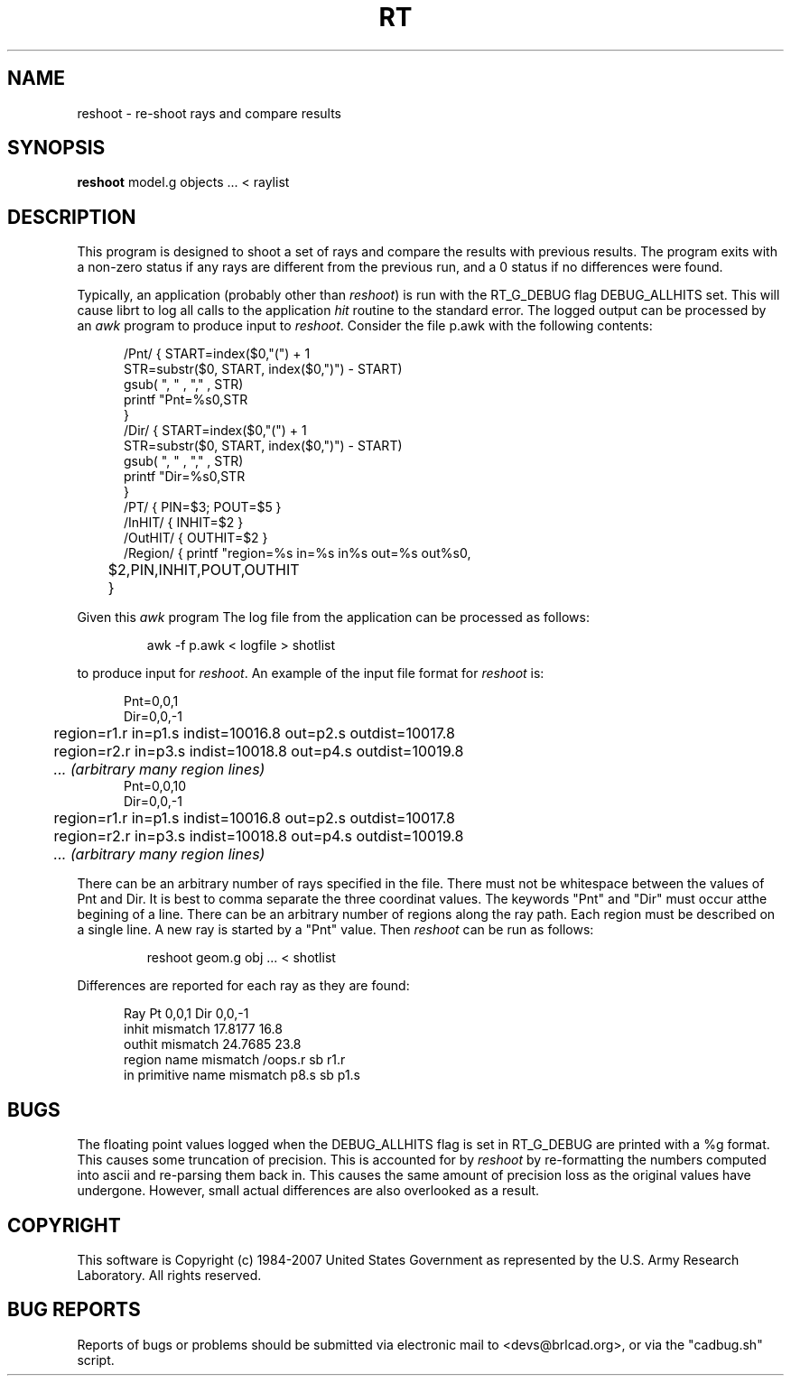 .TH RT 1 BRL-CAD
.\"                           R T . 1
.\" BRL-CAD
.\"
.\" Copyright (c) 1984-2007 United States Government as represented by
.\" the U.S. Army Research Laboratory.
.\"
.\" This document is made available under the terms of the GNU Free
.\" Documentation License or, at your option, under the terms of the
.\" GNU General Public License as published by the Free Software
.\" Foundation.  Permission is granted to copy, distribute and/or
.\" modify this document under the terms of the GNU Free Documentation
.\" License, Version 1.2 or any later version published by the Free
.\" Software Foundation; with no Invariant Sections, no Front-Cover
.\" Texts, and no Back-Cover Texts.  Permission is also granted to
.\" redistribute this document under the terms of the GNU General
.\" Public License; either version 2 of the License, or (at your
.\" option) any later version.
.\"
.\" You should have received a copy of the GNU Free Documentation
.\" License and/or the GNU General Public License along with this
.\" document; see the file named COPYING for more information.
.\"
.\".\".\"
.SH NAME
reshoot \- re-shoot rays and compare results
.SH SYNOPSIS
.B reshoot
model.g objects ... < raylist
.SH DESCRIPTION
This program is designed to shoot a set of rays and compare the results with previous results.
The program exits with a non-zero status if any rays are different from the previous run, 
and a 0 status if no differences were found.



.P
Typically, an application (probably other than 
.I reshoot\fR)
is run with the RT_G_DEBUG flag DEBUG_ALLHITS set.
This will cause librt to log all calls to the application \fIhit\fR routine to the standard error.
The logged output can be processed by an 
.I awk 
program to produce input to 
.I reshoot\fR.
Consider the file p.awk with the following contents:
.P
.in +5
.nf
/Pnt/ { START=index($0,"(") + 1
       STR=substr($0, START, index($0,")") - START)
       gsub(  ", "  , "," , STR)
       printf "Pnt=%s\n",STR
       }
/Dir/ { START=index($0,"(") + 1
       STR=substr($0, START, index($0,")") - START)
       gsub(  ", "  , "," , STR)
       printf "Dir=%s\n",STR
       }
/PT/  { PIN=$3; POUT=$5 }
/InHIT/ { INHIT=$2 }
/OutHIT/ { OUTHIT=$2 }
/Region/ { printf "\tregion=%s in=%s in%s out=%s out%s\n",
	$2,PIN,INHIT,POUT,OUTHIT
	}
.fi
.P
Given this 
.I awk 
program The log file from the application can be processed as follows:
.IP
awk -f p.awk < logfile > shotlist
.P
to produce input for 
.I reshoot\fR.
An example of the input file format for 
.I reshoot
is:
.P
.in +5
.nf
Pnt=0,0,1
Dir=0,0,-1
	region=r1.r in=p1.s indist=10016.8 out=p2.s outdist=10017.8
	region=r2.r in=p3.s indist=10018.8 out=p4.s outdist=10019.8
	\fI... (arbitrary many region lines)\fR
Pnt=0,0,10
Dir=0,0,-1
	region=r1.r in=p1.s indist=10016.8 out=p2.s outdist=10017.8
	region=r2.r in=p3.s indist=10018.8 out=p4.s outdist=10019.8
	\fI... (arbitrary many region lines)\fR
.fi
.P
There can be an arbitrary number of rays specified in the file.
There must not be whitespace between the values of Pnt and Dir.
It is best to comma separate the three coordinat values.
The keywords "Pnt" and "Dir" must occur atthe begining of a line.
There can be an arbitrary number of regions along the ray path.
Each region must be described on a single line.
A new ray is started by a "Pnt" value.
Then 
.I reshoot
can be run as follows:
.IP
reshoot geom.g obj ... < shotlist
.P
Differences are reported for each ray as they are found:

.in +5
Ray Pt 0,0,1 Dir 0,0,-1
        inhit mismatch 17.8177 16.8
        outhit mismatch 24.7685 23.8
        region name mismatch /oops.r sb r1.r
        in primitive name mismatch p8.s sb p1.s


.SH BUGS
The floating point values logged when the DEBUG_ALLHITS flag is set in RT_G_DEBUG are printed with a %g format.
This causes some truncation of precision.  This is accounted for by
.I reshoot
by re-formatting the numbers computed into ascii and re-parsing them back in.
This causes the same amount of precision loss as the original values
have undergone.  However, small actual differences are also overlooked
as a result.
.SH COPYRIGHT
This software is Copyright (c) 1984-2007 United States Government as
represented by the U.S. Army Research Laboratory. All rights reserved.
.SH "BUG REPORTS"
Reports of bugs or problems should be submitted via electronic
mail to <devs@brlcad.org>, or via the "cadbug.sh" script.
